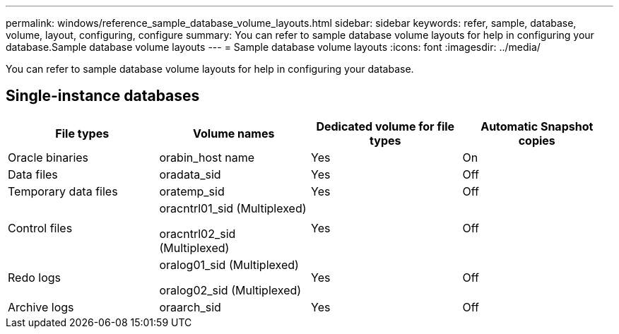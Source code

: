 ---
permalink: windows/reference_sample_database_volume_layouts.html
sidebar: sidebar
keywords: refer, sample, database, volume, layout, configuring, configure
summary: You can refer to sample database volume layouts for help in configuring your database.Sample database volume layouts
---
= Sample database volume layouts
:icons: font
:imagesdir: ../media/

[.lead]
You can refer to sample database volume layouts for help in configuring your database.

== Single-instance databases

[options="header"]
|===
| File types| Volume names| Dedicated volume for file types| Automatic Snapshot copies
a|
Oracle binaries
a|
orabin_host name
a|
Yes
a|
On
a|
Data files
a|
oradata_sid
a|
Yes
a|
Off
a|
Temporary data files
a|
oratemp_sid
a|
Yes
a|
Off
a|
Control files
a|
oracntrl01_sid (Multiplexed)

oracntrl02_sid (Multiplexed)

a|
Yes
a|
Off
a|
Redo logs
a|
oralog01_sid (Multiplexed)

oralog02_sid (Multiplexed)

a|
Yes
a|
Off
a|
Archive logs
a|
oraarch_sid
a|
Yes
a|
Off
|===
